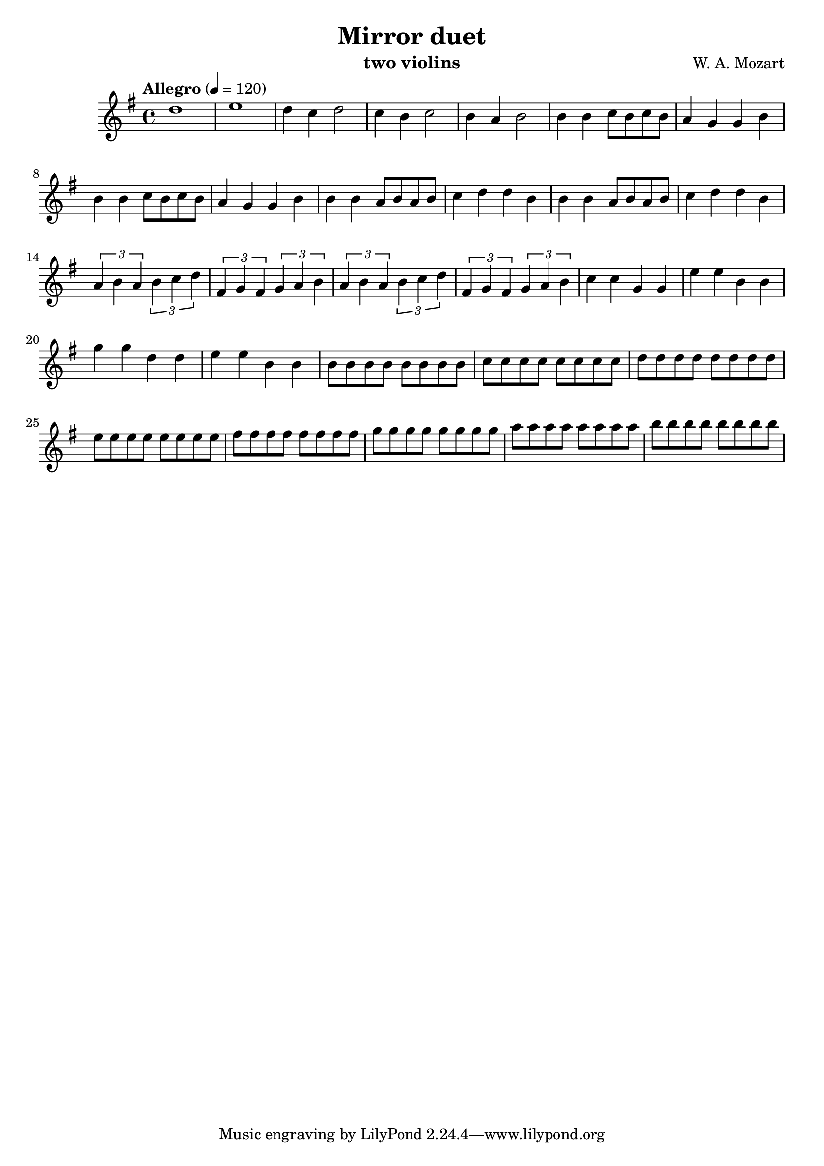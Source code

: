 \version "2.20.0"

\header {
  title = "Mirror duet"
  composer = "W. A. Mozart"
  instrument = "two violins"
}

\score {
  \new Staff {
    \key g \major
    \time 4/4
    \tempo "Allegro" 4 = 120
    \clef "treble"
    \set Staff.midiInstrument = "violin"
    \relative {
      %Takt 1—5
      d''1 | e1 | d4 c d2 | c4 b c2 | b4 a b2
      %Takt 6—13
      b4 b c8 b c b | a4 g g b | b4 b c8 b c b | a4 g g b
      b4 b a8 b a b | c4 d d b | b4 b a8 b a b | c4 d d b
      %Takt 14—17
      \repeat unfold 2 {
        \tuplet 3/2 { a4 b a } \tuplet 3/2 { b c d } | \tuplet 3/2 { fis, g fis } \tuplet 3/2 { g a b }
      }
      %Takt 18—21
      c4 c g g | e' e b b | g' g d d | e e b b
      %Takt 22—29
      \repeat unfold 8 { b8 } | \repeat unfold 8 { c } | \repeat unfold 8 { d } | \repeat unfold 8 { e } | \repeat unfold 8 { fis } | \repeat unfold 8 { g } | \repeat unfold 8 { a } | \repeat unfold 8 { b }
    }
  }
  \midi {}
  \layout {}
}
